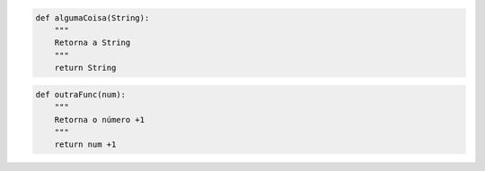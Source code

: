 .. code:: ipython3

    def algumaCoisa(String):
        """
        Retorna a String
        """
        return String

.. code:: ipython3

    def outraFunc(num):
        """
        Retorna o número +1
        """
        return num +1

